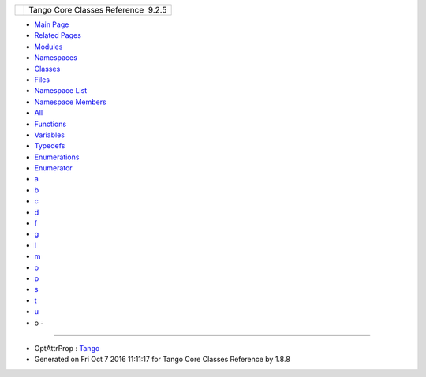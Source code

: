 +----------+---------------------------------------+
| |Logo|   | Tango Core Classes Reference  9.2.5   |
+----------+---------------------------------------+

-  `Main Page <index.html>`__
-  `Related Pages <pages.html>`__
-  `Modules <modules.html>`__
-  `Namespaces <namespaces.html>`__
-  `Classes <annotated.html>`__
-  `Files <files.html>`__

-  `Namespace List <namespaces.html>`__
-  `Namespace Members <namespacemembers.html>`__

-  `All <namespacemembers.html>`__
-  `Functions <namespacemembers_func.html>`__
-  `Variables <namespacemembers_vars.html>`__
-  `Typedefs <namespacemembers_type.html>`__
-  `Enumerations <namespacemembers_enum.html>`__
-  `Enumerator <namespacemembers_eval.html>`__

-  `a <namespacemembers_type.html#index_a>`__
-  `b <namespacemembers_type_b.html#index_b>`__
-  `c <namespacemembers_type_c.html#index_c>`__
-  `d <namespacemembers_type_d.html#index_d>`__
-  `f <namespacemembers_type_f.html#index_f>`__
-  `g <namespacemembers_type_g.html#index_g>`__
-  `l <namespacemembers_type_l.html#index_l>`__
-  `m <namespacemembers_type_m.html#index_m>`__
-  `o <namespacemembers_type_o.html#index_o>`__
-  `p <namespacemembers_type_p.html#index_p>`__
-  `s <namespacemembers_type_s.html#index_s>`__
-  `t <namespacemembers_type_t.html#index_t>`__
-  `u <namespacemembers_type_u.html#index_u>`__

 

- o -
~~~~~

-  OptAttrProp :
   `Tango <de/ddf/namespaceTango.html#a4615642249b2a2e096a881367f3f2117>`__

-  Generated on Fri Oct 7 2016 11:11:17 for Tango Core Classes Reference
   by |doxygen| 1.8.8

.. |Logo| image:: logo.jpg
.. |doxygen| image:: doxygen.png
   :target: http://www.doxygen.org/index.html
